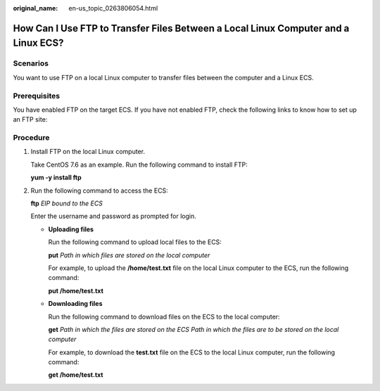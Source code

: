 :original_name: en-us_topic_0263806054.html

.. _en-us_topic_0263806054:

How Can I Use FTP to Transfer Files Between a Local Linux Computer and a Linux ECS?
===================================================================================

Scenarios
---------

You want to use FTP on a local Linux computer to transfer files between the computer and a Linux ECS.

Prerequisites
-------------

You have enabled FTP on the target ECS. If you have not enabled FTP, check the following links to know how to set up an FTP site:

Procedure
---------

#. Install FTP on the local Linux computer.

   Take CentOS 7.6 as an example. Run the following command to install FTP:

   **yum -y install ftp**

#. Run the following command to access the ECS:

   **ftp** *EIP bound to the ECS*

   Enter the username and password as prompted for login.

   -  **Uploading files**

      Run the following command to upload local files to the ECS:

      **put** *Path in which files are stored on the local computer*

      For example, to upload the **/home/test.txt** file on the local Linux computer to the ECS, run the following command:

      **put /home/test.txt**

   -  **Downloading files**

      Run the following command to download files on the ECS to the local computer:

      **get** *Path in which the files are stored on the ECS Path in which the files are to be stored on the local computer*

      For example, to download the **test.txt** file on the ECS to the local Linux computer, run the following command:

      **get /home/test.txt**
